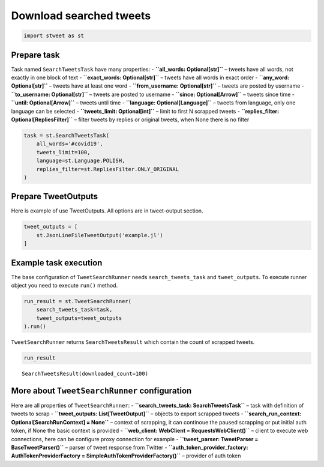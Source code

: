 Download searched tweets
========================

.. code:: ipython3

    import stweet as st

Prepare task
------------

Task named ``SearchTweetsTask`` have many properties: -
**``all_words: Optional[str]``** – tweets have all words, not exactly in
one block of text - **``exact_words: Optional[str]``** – tweets have all
words in exact order - **``any_word: Optional[str]``** – tweets have at
least one word - **``from_username: Optional[str]``** – tweets are
posted by username - **``to_username: Optional[str]``** – tweets are
posted to username - **``since: Optional[Arrow]``** – tweets since time
- **``until: Optional[Arrow]``** – tweets until time -
**``language: Optional[Language]``** – tweets from language, only one
language can be selected - **``tweets_limit: Optional[int]``** – limit
to first N scrapped tweets -
**``replies_filter: Optional[RepliesFilter]``** – filter tweets by
replies or original tweets, when None there is no filter

.. code:: ipython3

    task = st.SearchTweetsTask(
        all_words='#covid19', 
        tweets_limit=100, 
        language=st.Language.POLISH,
        replies_filter=st.RepliesFilter.ONLY_ORIGINAL
    )

Prepare TweetOutputs
--------------------

Here is example of use TweetOutputs. All options are in tweet-output
section.

.. code:: ipython3

    tweet_outputs = [
        st.JsonLineFileTweetOutput('example.jl')
    ]

Example task execution
----------------------

The base configuration of ``TweetSearchRunner`` needs
``search_tweets_task`` and ``tweet_outputs``. To execute runner object
you need to execute ``run()`` method.

.. code:: ipython3

    run_result = st.TweetSearchRunner(
        search_tweets_task=task, 
        tweet_outputs=tweet_outputs
    ).run()

``TweetSearchRunner`` returns ``SearchTweetsResult`` which contain the
count of scrapped tweets.

.. code:: ipython3

    run_result




.. parsed-literal::

    SearchTweetsResult(downloaded_count=100)



More about ``TweetSearchRunner`` configuration
----------------------------------------------

Here are all properties of ``TweetSearchRunner``: -
**``search_tweets_task: SearchTweetsTask``** – task with definition of
tweets to scrap - **``tweet_outputs: List[TweetOutput]``** – objects to
export scrapped tweets -
**``search_run_context: Optional[SearchRunContext] = None``** – context
of scrapping, it can continoue the paused scrapping or put initial auth
token, if None the basic context is provided -
**``web_client: WebClient = RequestsWebClient()``** – client to execute
web connections, here can be configure proxy connection for example -
**``tweet_parser: TweetParser = BaseTweetParser()``** – parser of tweet
response from Twitter -
**``auth_token_provider_factory: AuthTokenProviderFactory = SimpleAuthTokenProviderFactory()``**
– provider of auth token

